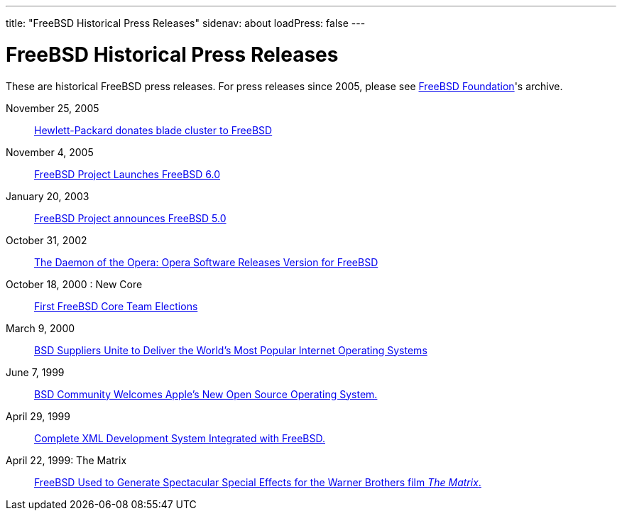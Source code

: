 ---
title: "FreeBSD Historical Press Releases"
sidenav: about
loadPress: false
---

= FreeBSD Historical Press Releases

These are historical FreeBSD press releases. For press releases since 2005, please see http://www.FreeBSDFoundation.org/press/[FreeBSD Foundation]'s archive.

November 25, 2005::
  link:../press-rel-9/[Hewlett-Packard donates blade cluster to FreeBSD]
November 4, 2005::
  link:../press-rel-8/[FreeBSD Project Launches FreeBSD 6.0]
January 20, 2003::
  link:../press-rel-7/[FreeBSD Project announces FreeBSD 5.0]
October 31, 2002::
  link:../press-rel-6/[The Daemon of the Opera: Opera Software Releases Version for FreeBSD]
October 18, 2000 : New Core::
  link:../press-rel-5/[First FreeBSD Core Team Elections]
March 9, 2000::
  link:../press-rel-4/[BSD Suppliers Unite to Deliver the World's Most Popular Internet Operating Systems]
June 7, 1999::
  link:../press-rel-3/[BSD Community Welcomes Apple's New Open Source Operating System.]
April 29, 1999::
  link:../press-rel-2/[Complete XML Development System Integrated with FreeBSD.]
April 22, 1999: The Matrix::
  link:../press-rel-1/[FreeBSD Used to Generate Spectacular Special Effects for the Warner Brothers film _The Matrix_.]
